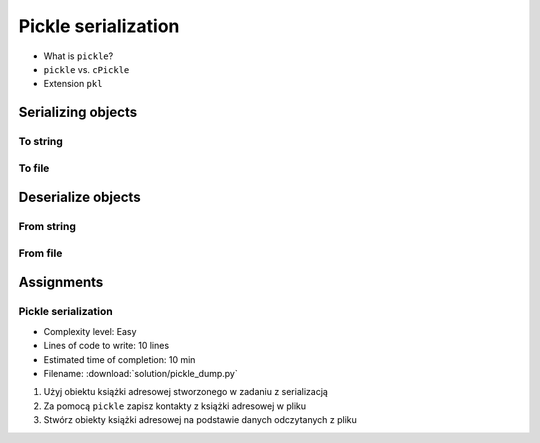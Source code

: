 ********************
Pickle serialization
********************

* What is ``pickle``?
* ``pickle`` vs. ``cPickle``
* Extension ``pkl``


Serializing objects
===================

To string
---------
.. code-block:: python
    :caption: Serializing objects to string

    import pickle
    from datetime import datetime, timezone, timedelta


    def month_ago(dt):
        return dt - timedelta(days=30)


    class Astronaut:
        agency = 'NASA'

        def __init__(self, name):
            self.name = name


    jose = Astronaut(name='Jose Jimenez')
    now = datetime.now(tz=timezone.utc)


    DATA = [
        jose,
        Astronaut,
        month_ago(now),
        str(now),
        now.__str__(),
        '{}'.format(now),
        f'{now}',
        {'imie': 'Иван', 'nazwisko': 'Иванович'},
        {10, 20, 30},
        (1,),
        10,
        10.5,
    ]


    output = pickle.dumps(DATA)
    print(output)
    # b'\x80\x03]q\x00(c__main__\nAstronaut\nq\x01)\x81q\x02}q\x03X\x04\x00\x00\x00nameq\x04X\x0c\x00\x00\x00Jose Jimenezq\x05sbh\x01cdatetime\ndatetime\nq\x06C\n\x07\xe2\t\x0b\r\n\x05\x04\xa9\xfdq\x07cdatetime\ntimezone\nq\x08cdatetime\ntimedelta\nq\tK\x00K\x00K\x00\x87q\nRq\x0b\x85q\x0cRq\r\x86q\x0eRq\x0fX \x00\x00\x002018-10-11 13:10:05.305661+00:00q\x10X \x00\x00\x002018-10-11 13:10:05.305661+00:00q\x11X \x00\x00\x002018-10-11 13:10:05.305661+00:00q\x12X \x00\x00\x002018-10-11 13:10:05.305661+00:00q\x13}q\x14(X\x04\x00\x00\x00imieq\x15X\x08\x00\x00\x00\xd0\x98\xd0\xb2\xd0\xb0\xd0\xbdq\x16X\x08\x00\x00\x00nazwiskoq\x17X\x10\x00\x00\x00\xd0\x98\xd0\xb2\xd0\xb0\xd0\xbd\xd0\xbe\xd0\xb2\xd0\xb8\xd1\x87q\x18ucbuiltins\nset\nq\x19]q\x1a(K\nK\x14K\x1ee\x85q\x1bRq\x1cK\x01\x85q\x1dK\nG@%\x00\x00\x00\x00\x00\x00e.'


To file
-------
.. code-block:: python
    :caption: Serializing objects to file

    import pickle
    from datetime import datetime, timezone, timedelta


    def month_ago(dt):
        return dt - timedelta(days=30)


    class Astronaut:
        agency = 'NASA'

        def __init__(self, name):
            self.name = name


    jose = Astronaut(name='Jose Jimenez')
    now = datetime.now(tz=timezone.utc)


    DATA = [
        jose,
        Astronaut,
        month_ago(now),
        str(now),
        now.__str__(),
        '{}'.format(now),
        f'{now}',
        {'imie': 'Иван', 'nazwisko': 'Иванович'},
        {10, 20, 30},
        (1,),
        10,
        10.5,
    ]


    with open('filename.pkl', mode='wb') as file:
        pickle.dump(DATA, file)


Deserialize objects
===================

From string
-----------
.. code-block:: python
    :caption: Deserialize objects from ``str``

    import pickle


    data = pickle.loads('filename.pkl')
    print(f'Restored object: {data}')

    jose = data[0]
    print(f'My name... {jose.name}')


From file
---------
.. code-block:: python
    :caption: Deserialize objects from file

    import pickle


    with open('filename.pkl', mode='rb') as file:
        data = pickle.load(file)

    print(f'Restored object: {data}')


Assignments
===========

Pickle serialization
--------------------
* Complexity level: Easy
* Lines of code to write: 10 lines
* Estimated time of completion: 10 min
* Filename: :download:`solution/pickle_dump.py`

#. Użyj obiektu książki adresowej stworzonego w zadaniu z serializacją
#. Za pomocą ``pickle`` zapisz kontakty z książki adresowej w pliku
#. Stwórz obiekty książki adresowej na podstawie danych odczytanych z pliku

.. code-block:: python
    :caption: Serializacja obiektów do Pickle

    class AddressBook:
        def __init__(self, contacts=()):
            self.contacts = contacts


    class Address:
        def __init__(self, street=None, city=None):
            self.street = street
            self.city = city


    class Contact:
        def __init__(self, first_name, last_name, addresses=()):
            self.first_name = first_name
            self.last_name = last_name
            self.address = addresses


    AddressBook([
        Contact(first_name='José', last_name='Jiménez'),
        Contact(first_name='Иван', last_name='Иванович', addresses=[]),
        Contact(first_name='Jan', last_name='Twardowski', addresses=[
            Address(street='2101 E NASA Pkwy', city='Houston'),
            Address(city='Kennedy Space Center'),
            Address(street='4800 Oak Grove Dr', city='Pasadena'),
            Address(street='2825 E Ave P', city='Palmdale'),
        ])
    ])

